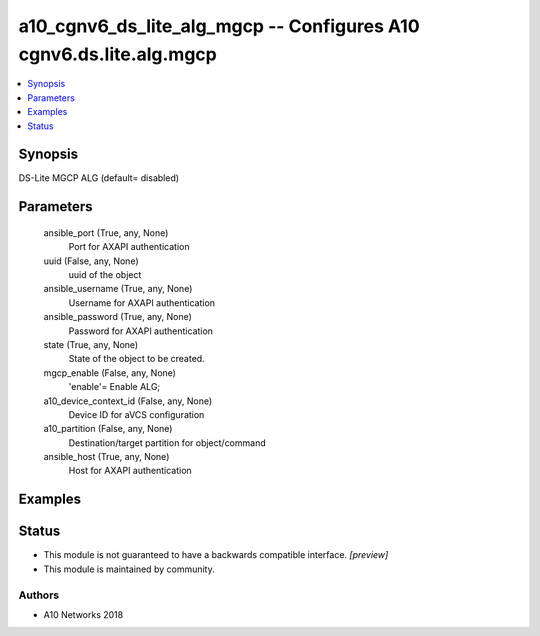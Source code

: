 .. _a10_cgnv6_ds_lite_alg_mgcp_module:


a10_cgnv6_ds_lite_alg_mgcp -- Configures A10 cgnv6.ds.lite.alg.mgcp
===================================================================

.. contents::
   :local:
   :depth: 1


Synopsis
--------

DS-Lite MGCP ALG (default= disabled)






Parameters
----------

  ansible_port (True, any, None)
    Port for AXAPI authentication


  uuid (False, any, None)
    uuid of the object


  ansible_username (True, any, None)
    Username for AXAPI authentication


  ansible_password (True, any, None)
    Password for AXAPI authentication


  state (True, any, None)
    State of the object to be created.


  mgcp_enable (False, any, None)
    'enable'= Enable ALG;


  a10_device_context_id (False, any, None)
    Device ID for aVCS configuration


  a10_partition (False, any, None)
    Destination/target partition for object/command


  ansible_host (True, any, None)
    Host for AXAPI authentication









Examples
--------

.. code-block:: yaml+jinja

    





Status
------




- This module is not guaranteed to have a backwards compatible interface. *[preview]*


- This module is maintained by community.



Authors
~~~~~~~

- A10 Networks 2018

